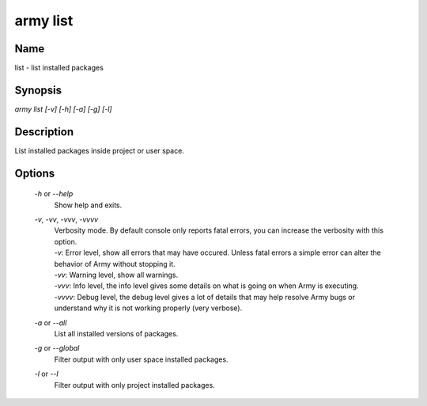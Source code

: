 army list
=========

Name
----

list - list installed packages

Synopsis
--------

`army list [-v] [-h] [-a] [-g] [-l]`


Description
-----------

List installed packages inside project or user space.

Options
-------

	`-h` or `--help`
		Show help and exits.
		
	`-v`, `-vv`, `-vvv`, `-vvvv`
		| Verbosity mode. By default console only reports fatal errors, you can increase the verbosity with this option.
		| `-v`: Error level, show all errors that may have occured. Unless fatal errors a simple error can alter the behavior of Army without stopping it. 
		| `-vv`: Warning level, show all warnings.
		| `-vvv`: Info level, the info level gives some details on what is going on when Army is executing.
		| `-vvvv`: Debug level, the debug level gives a lot of details that may help resolve Army bugs or understand why it is not working properly (very verbose).

	`-a` or `--all`
		List all installed versions of packages.

	`-g` or `--global`
		| Filter output with only user space installed packages.

	`-l` or `--l`
		| Filter output with only project installed packages.
